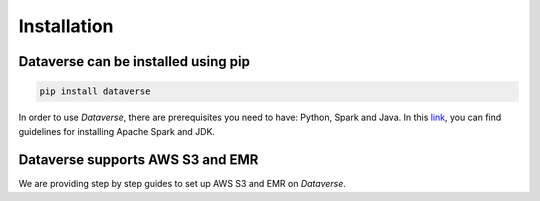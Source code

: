 ===================================
Installation
===================================


Dataverse can be installed using pip
---------------------------------------

.. code-block:: python
    
    pip install dataverse

In order to use *Dataverse*, there are prerequisites you need to have: Python, Spark and Java.
In this `link <https://data-verse.gitbook.io/docs/lets-start/installation>`__, you can find guidelines for installing Apache Spark and JDK.


Dataverse supports AWS S3 and EMR
------------------------------------
We are providing step by step guides to set up AWS S3 and EMR on *Dataverse*.